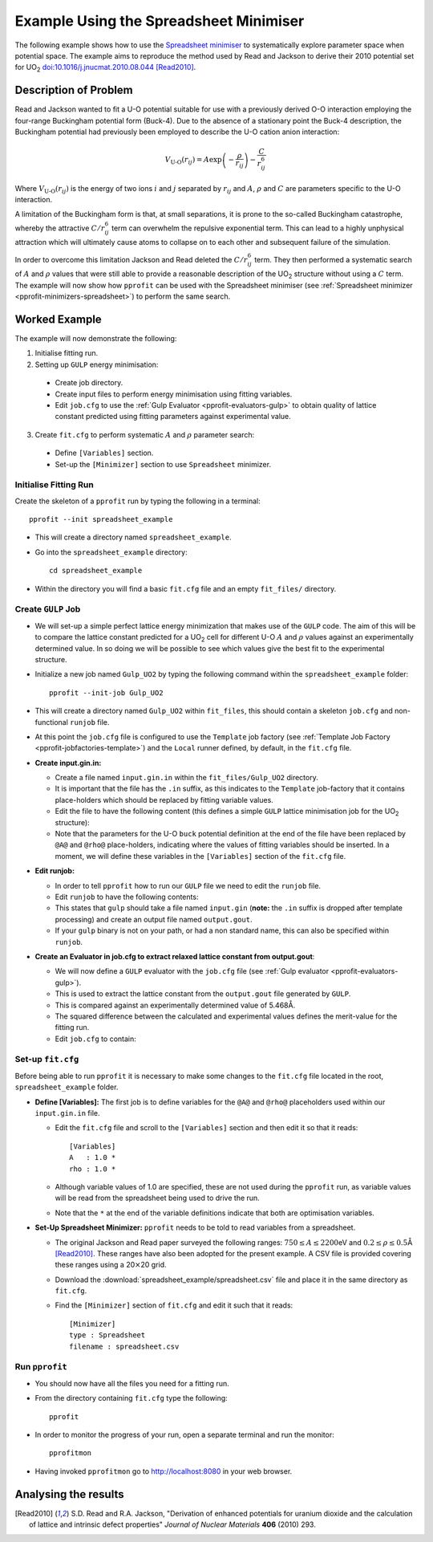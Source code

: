 
Example Using the Spreadsheet Minimiser
=======================================

The following example shows how to use the `Spreadsheet minimiser <pprofit-minimizers-spreadsheet>`_ to systematically explore parameter space when potential space. The example aims to reproduce the method used by Read and Jackson to derive their 2010 potential set for UO\ :sub:`2` `doi:10.1016/j.jnucmat.2010.08.044 <http://dx.doi.org/10.1016/j.jnucmat.2010.08.044>`_ [Read2010]_.

Description of Problem
----------------------

Read and Jackson wanted to fit a U-O potential suitable for use with a previously derived O-O interaction employing the four-range Buckingham potential form (Buck-4). Due to the absence of a stationary point the Buck-4 description, the Buckingham potential had previously been employed to describe the U-O cation anion interaction:

  .. math::
  
    V_{\text{U-O}}(r_{ij}) = A \exp\left( - \frac{\rho}{r_{ij}} \right) - \frac{C}{r_{ij}^6}

Where :math:`V_{\text{U-O}}(r_{ij})` is the energy of two ions :math:`i` and :math:`j` separated by :math:`r_{ij}` and :math:`A`, :math:`\rho` and :math:`C` are parameters specific to the U-O interaction. 

A limitation of the Buckingham form is that, at small separations, it is prone to the so-called Buckingham catastrophe, whereby the attractive :math:`C/r_{ij}^6` term can overwhelm the repulsive exponential term. This can lead to a highly unphysical attraction which will ultimately cause atoms to collapse on to each other and subsequent failure of the simulation.

In order to overcome this limitation Jackson and Read deleted the :math:`C/r_{ij}^6` term. They then performed a systematic search of :math:`A` and :math:`\rho` values that were still able to provide a reasonable description of the UO\ :sub:`2` structure without using a :math:`C` term. The example will now show how ``pprofit`` can be used with the Spreadsheet minimiser (see :ref:`Spreadsheet minimizer <pprofit-minimizers-spreadsheet>`\ ) to perform the same search.


Worked Example
--------------

The example will now demonstrate the following:

1. Initialise fitting run.
2. Setting up ``GULP`` energy minimisation:

  * Create job directory.
  * Create input files to perform energy minimisation using fitting variables.
  * Edit ``job.cfg`` to use the :ref:`Gulp Evaluator <pprofit-evaluators-gulp>` to obtain quality of lattice constant predicted using fitting parameters against experimental value.

3. Create ``fit.cfg`` to perform systematic :math:`A` and :math:`\rho` parameter search:

  * Define ``[Variables]`` section.
  * Set-up the ``[Minimizer]`` section to use ``Spreadsheet`` minimizer.  


Initialise Fitting Run
^^^^^^^^^^^^^^^^^^^^^^
Create the skeleton of a ``pprofit`` run by typing the following in a terminal::

  pprofit --init spreadsheet_example

* This will create a directory named ``spreadsheet_example``.
* Go into the ``spreadsheet_example`` directory:

  ::

    cd spreadsheet_example

* Within the directory you will find a basic ``fit.cfg`` file and an empty ``fit_files/`` directory. 

Create ``GULP`` Job
^^^^^^^^^^^^^^^^^^^

* We will set-up a simple perfect lattice energy minimization that makes use of the ``GULP`` code. The aim of this will be to compare the lattice constant predicted for a UO\ :sub:`2` cell  for different U-O :math:`A` and :math:`\rho` values against an experimentally determined value. In so doing we will be possible to see which values give the best fit to the experimental structure.
* Initialize a new job named ``Gulp_UO2`` by typing the following command within the ``spreadsheet_example`` folder:
  
  ::

    pprofit --init-job Gulp_UO2
  
* This will create a directory named ``Gulp_UO2`` within ``fit_files``, this should contain a skeleton ``job.cfg`` and non-functional ``runjob`` file.
* At this point the ``job.cfg`` file is configured to use the ``Template`` job factory (see :ref:`Template Job Factory <pprofit-jobfactories-template>`) and the ``Local`` runner defined, by default, in the ``fit.cfg`` file.

* **Create input.gin.in:**

  * Create a file named ``input.gin.in`` within the ``fit_files/Gulp_UO2`` directory. 
  * It is important that the file has the ``.in`` suffix, as this indicates to the ``Template`` job-factory that it contains place-holders which should be replaced by fitting variable values.
  * Edit the file to have the following content (this defines a simple ``GULP`` lattice minimisation job for the UO\ :sub:`2` structure):
  
    .. literalinclude:: spreadsheet_example/fit_files/Gulp_UO2/input.gin.in


  * Note that the parameters for the U-O ``buck`` potential definition at the end of the file have been replaced by ``@A@`` and ``@rho@`` place-holders, indicating where the values of fitting variables should be inserted. In a moment, we will define these variables in the ``[Variables]`` section of the ``fit.cfg`` file.
  
* **Edit runjob:**

  * In order to tell ``pprofit`` how to run our ``GULP`` file we need to edit the ``runjob`` file.
  * Edit ``runjob`` to have the following contents:
  
    .. literalinclude:: spreadsheet_example/fit_files/Gulp_UO2/runjob
    
  
  * This states that ``gulp`` should take a file named ``input.gin`` (**note:** the ``.in`` suffix is dropped after template processing) and create an output file named ``output.gout``.
  * If your ``gulp`` binary is not on your path, or had a non standard name, this can also be specified within ``runjob``.

* **Create an Evaluator in job.cfg to extract relaxed lattice constant from output.gout**:

  * We will now define a ``GULP`` evaluator with the ``job.cfg`` file (see :ref:`Gulp evaluator <pprofit-evaluators-gulp>`).
  * This is used to extract the lattice constant from the ``output.gout`` file generated by ``GULP``.
  * This is compared against an experimentally determined value of 5.468Å.
  * The squared difference between the calculated and experimental values defines the merit-value for the fitting run. 
  * Edit ``job.cfg`` to contain:
  
    .. literalinclude:: spreadsheet_example/fit_files/Gulp_UO2/job.cfg
 

Set-up ``fit.cfg``
^^^^^^^^^^^^^^^^^^

Before being able to run ``pprofit`` it is necessary to make some changes to the ``fit.cfg`` file located in the root, ``spreadsheet_example`` folder.

* **Define [Variables]:** The first job is to define variables for the ``@A@`` and ``@rho@`` placeholders used within our ``input.gin.in`` file.
  
  * Edit the ``fit.cfg`` file and scroll to the ``[Variables]`` section and then edit it so that it reads::
  
      [Variables]
      A   : 1.0 *
      rho : 1.0 *
      
      
  * Although variable values of 1.0 are specified, these are not used during the ``pprofit`` run, as variable values will be read from the spreadsheet being used to drive the run.
  * Note that the ``*`` at the end of the variable definitions indicate that both are optimisation variables. 

* **Set-Up Spreadsheet Minimizer:** ``pprofit`` needs to be told to read variables from a spreadsheet.

  * The original Jackson and Read paper surveyed the following ranges: :math:`750 \leq A \leq 2200`\ eV and :math:`0.2 \leq \rho \leq 0.5`\ Å [Read2010]_\ . These ranges have also been adopted for the present example. A CSV file is provided covering these ranges using a 20\ :math:`\times`\ 20 grid.
  * Download the :download:`spreadsheet_example/spreadsheet.csv` file and place it in the same directory as ``fit.cfg``. 
  * Find the ``[Minimizer]`` section of ``fit.cfg`` and edit it such that it reads::

      [Minimizer]
      type : Spreadsheet
      filename : spreadsheet.csv
      

Run ``pprofit``
^^^^^^^^^^^^^^^

* You should now have all the files you need for a fitting run. 
* From the directory containing ``fit.cfg`` type the following::

    pprofit
    
* In order to monitor the progress of your run, open a separate terminal and run the monitor::

    pprofitmon
    
* Having invoked ``pprofitmon`` go to http://localhost:8080 in your web browser.


Analysing the results
---------------------

      

.. [Read2010] S.D. Read and R.A. Jackson, "Derivation of enhanced potentials for uranium dioxide and the calculation of lattice and intrinsic defect properties" *Journal of Nuclear Materials* **406** (2010) 293. 